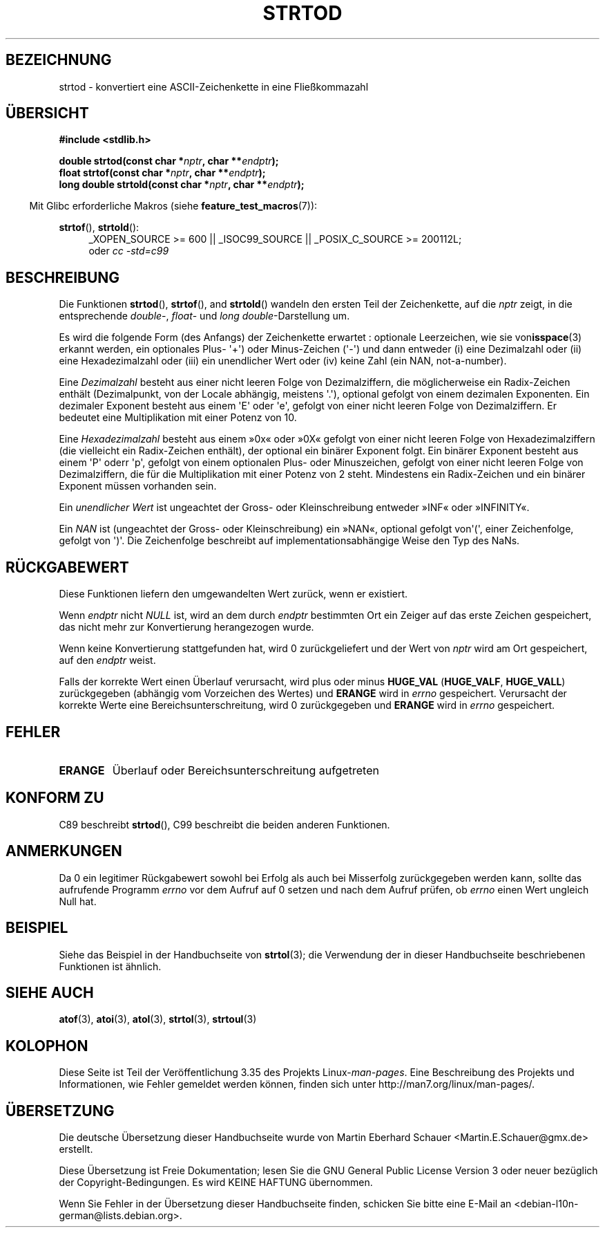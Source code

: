 .\" -*- coding: UTF-8 -*-
.\" Copyright (c) 1990, 1991 The Regents of the University of California.
.\" All rights reserved.
.\"
.\" This code is derived from software contributed to Berkeley by
.\" the American National Standards Committee X3, on Information
.\" Processing Systems.
.\"
.\" Redistribution and use in source and binary forms, with or without
.\" modification, are permitted provided that the following conditions
.\" are met:
.\" 1. Redistributions of source code must retain the above copyright
.\"    notice, this list of conditions and the following disclaimer.
.\" 2. Redistributions in binary form must reproduce the above copyright
.\"    notice, this list of conditions and the following disclaimer in the
.\"    documentation and/or other materials provided with the distribution.
.\" 3. All advertising materials mentioning features or use of this software
.\"    must display the following acknowledgement:
.\"	This product includes software developed by the University of
.\"	California, Berkeley and its contributors.
.\" 4. Neither the name of the University nor the names of its contributors
.\"    may be used to endorse or promote products derived from this software
.\"    without specific prior written permission.
.\"
.\" THIS SOFTWARE IS PROVIDED BY THE REGENTS AND CONTRIBUTORS ``AS IS'' AND
.\" ANY EXPRESS OR IMPLIED WARRANTIES, INCLUDING, BUT NOT LIMITED TO, THE
.\" IMPLIED WARRANTIES OF MERCHANTABILITY AND FITNESS FOR A PARTICULAR PURPOSE
.\" ARE DISCLAIMED.  IN NO EVENT SHALL THE REGENTS OR CONTRIBUTORS BE LIABLE
.\" FOR ANY DIRECT, INDIRECT, INCIDENTAL, SPECIAL, EXEMPLARY, OR CONSEQUENTIAL
.\" DAMAGES (INCLUDING, BUT NOT LIMITED TO, PROCUREMENT OF SUBSTITUTE GOODS
.\" OR SERVICES; LOSS OF USE, DATA, OR PROFITS; OR BUSINESS INTERRUPTION)
.\" HOWEVER CAUSED AND ON ANY THEORY OF LIABILITY, WHETHER IN CONTRACT, STRICT
.\" LIABILITY, OR TORT (INCLUDING NEGLIGENCE OR OTHERWISE) ARISING IN ANY WAY
.\" OUT OF THE USE OF THIS SOFTWARE, EVEN IF ADVISED OF THE POSSIBILITY OF
.\" SUCH DAMAGE.
.\"
.\"     @(#)strtod.3	5.3 (Berkeley) 6/29/91
.\"
.\" Modified Sun Aug 21 17:16:22 1994 by Rik Faith (faith@cs.unc.edu)
.\" Modified Sat May 04 19:34:31 MET DST 1996 by Michael Haardt
.\"   (michael@cantor.informatik.rwth-aachen.de)
.\" Added strof, strtold, aeb, 2001-06-07
.\"
.\"*******************************************************************
.\"
.\" This file was generated with po4a. Translate the source file.
.\"
.\"*******************************************************************
.TH STRTOD 3 "20. September 2010" Linux Linux\-Programmierhandbuch
.SH BEZEICHNUNG
strtod \- konvertiert eine ASCII\-Zeichenkette in eine Fließkommazahl
.SH ÜBERSICHT
\fB#include <stdlib.h>\fP
.sp
\fBdouble strtod(const char *\fP\fInptr\fP\fB, char **\fP\fIendptr\fP\fB);\fP
.br
\fBfloat strtof(const char *\fP\fInptr\fP\fB, char **\fP\fIendptr\fP\fB);\fP
.br
\fBlong double strtold(const char *\fP\fInptr\fP\fB, char **\fP\fIendptr\fP\fB);\fP
.sp
.in -4n
Mit Glibc erforderliche Makros (siehe \fBfeature_test_macros\fP(7)):
.in
.ad l
.sp
\fBstrtof\fP(), \fBstrtold\fP():
.RS 4
_XOPEN_SOURCE\ >=\ 600 || _ISOC99_SOURCE || _POSIX_C_SOURCE\ >=\ 200112L;
.br
oder \fIcc\ \-std=c99\fP
.RE
.ad l
.SH BESCHREIBUNG
Die Funktionen \fBstrtod\fP(), \fBstrtof\fP(), and \fBstrtold\fP()  wandeln den
ersten Teil der Zeichenkette, auf die \fInptr\fP zeigt, in die entsprechende
\fIdouble\fP\-, \fIfloat\fP\- und \fIlong double\fP\-Darstellung um.

Es wird die folgende Form (des Anfangs) der Zeichenkette erwartet :
optionale Leerzeichen, wie sie von\fBisspace\fP(3) erkannt werden, ein
optionales Plus\- \(aq+\(aq) oder Minus\-Zeichen (\(aq\-\(aq) und dann entweder
(i) eine Dezimalzahl oder (ii) eine Hexadezimalzahl oder (iii) ein
unendlicher Wert oder (iv) keine Zahl (ein NAN, not\-a\-number).
.LP
Eine \fIDezimalzahl\fP besteht aus einer nicht leeren Folge von Dezimalziffern,
die möglicherweise ein Radix\-Zeichen enthält (Dezimalpunkt, von der Locale
abhängig, meistens \(aq.\(aq), optional gefolgt von einem dezimalen
Exponenten. Ein dezimaler Exponent besteht aus einem \(aqE\(aq oder
\(aqe\(aq, gefolgt von einer nicht leeren Folge von Dezimalziffern. Er
bedeutet eine Multiplikation mit einer Potenz von 10.
.LP
Eine \fIHexadezimalzahl\fP besteht aus einem »0x« oder »0X« gefolgt von einer
nicht leeren Folge von Hexadezimalziffern (die vielleicht ein Radix\-Zeichen
enthält), der optional ein binärer Exponent folgt. Ein binärer Exponent
besteht aus einem \(aqP\(aq oderr \(aqp\(aq, gefolgt von einem optionalen
Plus\- oder Minuszeichen, gefolgt von einer nicht leeren Folge von
Dezimalziffern, die für die Multiplikation mit einer Potenz von 2
steht. Mindestens ein Radix\-Zeichen und ein binärer Exponent müssen
vorhanden sein.
.LP
Ein \fIunendlicher Wert\fP ist ungeachtet der Gross\- oder Kleinschreibung
entweder  »INF« oder »INFINITY«.
.LP
.\" From glibc 2.8's stdlib/strtod_l.c:
.\"     We expect it to be a number which is put in the
.\"     mantissa of the number.
Ein \fINAN\fP ist (ungeachtet der Gross\- oder Kleinschreibung) ein »NAN«,
optional gefolgt von\(aq(\(aq, einer Zeichenfolge, gefolgt von
\(aq)\(aq. Die Zeichenfolge beschreibt auf implementationsabhängige Weise
den Typ des NaNs.
.SH RÜCKGABEWERT
Diese Funktionen liefern den umgewandelten Wert zurück, wenn er existiert.

Wenn \fIendptr\fP nicht \fINULL\fP ist, wird an dem durch \fIendptr\fP bestimmten Ort
ein Zeiger auf das erste Zeichen gespeichert, das nicht mehr zur
Konvertierung herangezogen wurde.

Wenn keine Konvertierung stattgefunden hat, wird 0 zurückgeliefert und der
Wert von \fInptr\fP wird am Ort gespeichert, auf den \fIendptr\fP weist.

Falls der korrekte Wert einen Überlauf verursacht, wird plus oder minus
\fBHUGE_VAL\fP (\fBHUGE_VALF\fP, \fBHUGE_VALL\fP) zurückgegeben (abhängig vom
Vorzeichen des Wertes)  und \fBERANGE\fP wird in \fIerrno\fP gespeichert.
Verursacht der korrekte Werte eine Bereichsunterschreitung, wird 0
zurückgegeben und \fBERANGE\fP wird in \fIerrno\fP gespeichert.
.SH FEHLER
.TP 
\fBERANGE\fP
Überlauf oder Bereichsunterschreitung aufgetreten
.SH "KONFORM ZU"
C89 beschreibt \fBstrtod\fP(), C99 beschreibt die beiden anderen Funktionen.
.SH ANMERKUNGEN
Da 0 ein legitimer Rückgabewert sowohl bei Erfolg als auch bei Misserfolg
zurückgegeben werden kann, sollte das aufrufende Programm \fIerrno\fP vor dem
Aufruf auf 0 setzen und nach dem Aufruf prüfen, ob \fIerrno\fP einen Wert
ungleich Null hat.
.SH BEISPIEL
Siehe das Beispiel in der Handbuchseite von \fBstrtol\fP(3); die Verwendung der
in dieser Handbuchseite beschriebenen Funktionen ist ähnlich.
.SH "SIEHE AUCH"
\fBatof\fP(3), \fBatoi\fP(3), \fBatol\fP(3), \fBstrtol\fP(3), \fBstrtoul\fP(3)
.SH KOLOPHON
Diese Seite ist Teil der Veröffentlichung 3.35 des Projekts
Linux\-\fIman\-pages\fP. Eine Beschreibung des Projekts und Informationen, wie
Fehler gemeldet werden können, finden sich unter
http://man7.org/linux/man\-pages/.

.SH ÜBERSETZUNG
Die deutsche Übersetzung dieser Handbuchseite wurde von
Martin Eberhard Schauer <Martin.E.Schauer@gmx.de>
erstellt.

Diese Übersetzung ist Freie Dokumentation; lesen Sie die
GNU General Public License Version 3 oder neuer bezüglich der
Copyright-Bedingungen. Es wird KEINE HAFTUNG übernommen.

Wenn Sie Fehler in der Übersetzung dieser Handbuchseite finden,
schicken Sie bitte eine E-Mail an <debian-l10n-german@lists.debian.org>.

